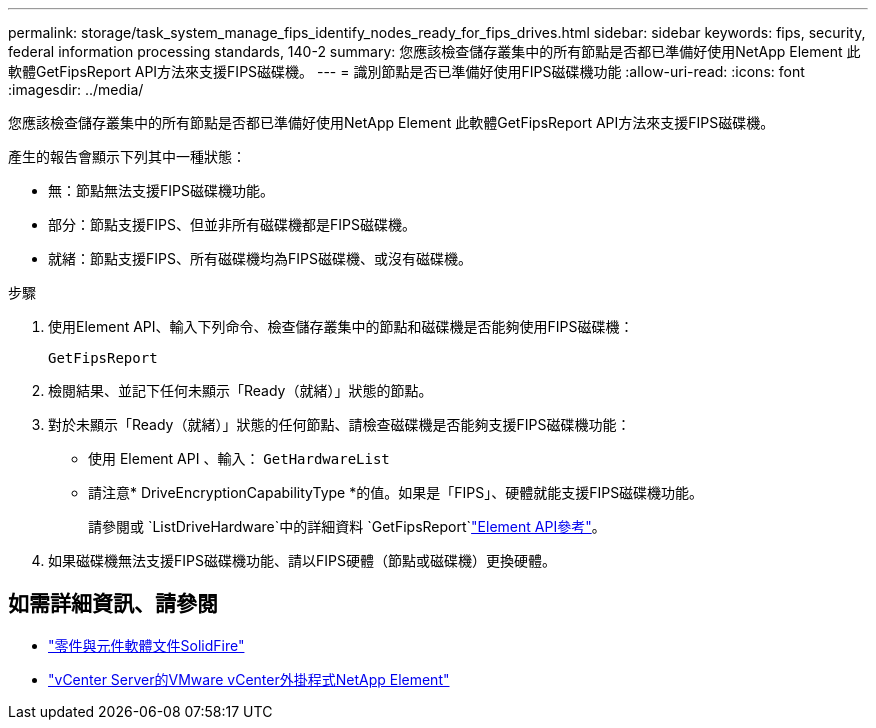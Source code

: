 ---
permalink: storage/task_system_manage_fips_identify_nodes_ready_for_fips_drives.html 
sidebar: sidebar 
keywords: fips, security, federal information processing standards, 140-2 
summary: 您應該檢查儲存叢集中的所有節點是否都已準備好使用NetApp Element 此軟體GetFipsReport API方法來支援FIPS磁碟機。 
---
= 識別節點是否已準備好使用FIPS磁碟機功能
:allow-uri-read: 
:icons: font
:imagesdir: ../media/


[role="lead"]
您應該檢查儲存叢集中的所有節點是否都已準備好使用NetApp Element 此軟體GetFipsReport API方法來支援FIPS磁碟機。

產生的報告會顯示下列其中一種狀態：

* 無：節點無法支援FIPS磁碟機功能。
* 部分：節點支援FIPS、但並非所有磁碟機都是FIPS磁碟機。
* 就緒：節點支援FIPS、所有磁碟機均為FIPS磁碟機、或沒有磁碟機。


.步驟
. 使用Element API、輸入下列命令、檢查儲存叢集中的節點和磁碟機是否能夠使用FIPS磁碟機：
+
`GetFipsReport`

. 檢閱結果、並記下任何未顯示「Ready（就緒）」狀態的節點。
. 對於未顯示「Ready（就緒）」狀態的任何節點、請檢查磁碟機是否能夠支援FIPS磁碟機功能：
+
** 使用 Element API 、輸入： `GetHardwareList`
** 請注意* DriveEncryptionCapabilityType *的值。如果是「FIPS」、硬體就能支援FIPS磁碟機功能。
+
請參閱或 `ListDriveHardware`中的詳細資料 `GetFipsReport`link:../api/index.html["Element API參考"]。



. 如果磁碟機無法支援FIPS磁碟機功能、請以FIPS硬體（節點或磁碟機）更換硬體。




== 如需詳細資訊、請參閱

* https://docs.netapp.com/us-en/element-software/index.html["零件與元件軟體文件SolidFire"]
* https://docs.netapp.com/us-en/vcp/index.html["vCenter Server的VMware vCenter外掛程式NetApp Element"^]

